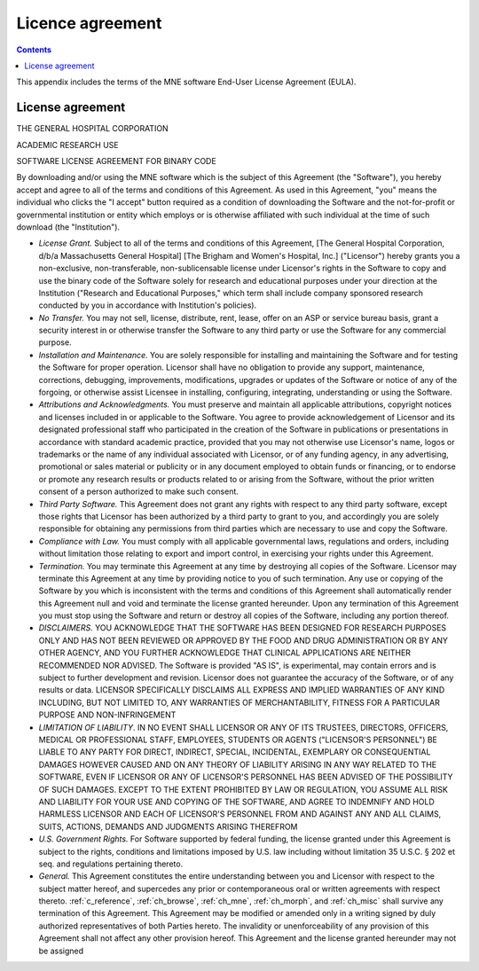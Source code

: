 

.. _licence:

=================
Licence agreement
=================

.. contents:: Contents
   :local:
   :depth: 2


This appendix includes the terms of the MNE software End-User
License Agreement (EULA).

License agreement
#################

THE GENERAL HOSPITAL CORPORATION

ACADEMIC RESEARCH USE

SOFTWARE LICENSE AGREEMENT FOR BINARY CODE

By downloading and/or using the MNE software which is the
subject of this Agreement (the "Software"), you
hereby accept and agree to all of the terms and conditions of this
Agreement.  As used in this Agreement, "you" means
the individual who clicks the "I accept" button
required as a condition of downloading the Software and the not-for-profit
or governmental institution or entity which employs or is otherwise
affiliated with such individual at the time of such download (the "Institution").

- *License Grant.* Subject
  to all of the terms and conditions of this Agreement, [The General
  Hospital Corporation, d/b/a Massachusetts General Hospital] [The
  Brigham and Women's Hospital, Inc.] ("Licensor") hereby
  grants you a non-exclusive, non-transferable, non-sublicensable license
  under Licensor's rights in the Software to copy and use the binary
  code of the Software solely for research and educational purposes
  under your direction at the Institution ("Research and
  Educational Purposes," which term shall include company
  sponsored research conducted by you in accordance with Institution's
  policies).

- *No Transfer.* You may not sell, license,
  distribute, rent, lease, offer on an ASP or service bureau basis,
  grant a security interest in or otherwise transfer the Software
  to any third party or use the Software for any commercial purpose.

- *Installation and Maintenance.* You are
  solely responsible for installing and maintaining the Software and
  for testing the Software for proper operation.  Licensor shall have
  no obligation to provide any support, maintenance, corrections,
  debugging, improvements, modifications, upgrades or updates of the
  Software or notice of any of the forgoing, or otherwise assist Licensee
  in installing, configuring, integrating, understanding or using
  the Software.

- *Attributions and Acknowledgments.* You
  must preserve and maintain all applicable attributions, copyright
  notices and licenses included in or applicable to the Software.
  You agree to provide acknowledgement of Licensor and its designated
  professional staff who participated in the creation of the Software
  in publications or presentations in accordance with standard academic
  practice, provided that you may not otherwise use Licensor's name,
  logos or trademarks or the name of any individual associated with
  Licensor, or of any funding agency, in any advertising, promotional
  or sales material or publicity or in any document employed to obtain
  funds or financing, or to endorse or promote any research results
  or products related to or arising from the Software, without the
  prior written consent of a person authorized to make such consent.

- *Third Party Software.* This Agreement
  does not grant any rights with respect to any third party software,
  except those rights that Licensor has been authorized by a third
  party to grant to you, and accordingly you are solely responsible
  for obtaining any permissions from third parties which are necessary
  to use and copy the Software.

- *Compliance with Law.* You must comply
  with all applicable governmental laws, regulations and orders, including
  without limitation those relating to export and import control,
  in exercising your rights under this Agreement.

- *Termination.* You may terminate this
  Agreement at any time by destroying all copies of the Software.
  Licensor may terminate this Agreement at any time by providing
  notice to you of such termination.  Any use or copying of the Software
  by you which is inconsistent with the terms and conditions of this
  Agreement shall automatically render this Agreement null and void
  and terminate the license granted hereunder.  Upon any termination
  of this Agreement you must stop using the Software and return or
  destroy all copies of the Software, including any portion thereof.

- *DISCLAIMERS.* YOU ACKNOWLEDGE THAT THE
  SOFTWARE HAS BEEN DESIGNED FOR RESEARCH PURPOSES ONLY AND HAS NOT
  BEEN REVIEWED OR APPROVED BY THE FOOD AND DRUG ADMINISTRATION OR
  BY ANY OTHER AGENCY, AND YOU FURTHER ACKNOWLEDGE THAT CLINICAL APPLICATIONS
  ARE NEITHER RECOMMENDED NOR ADVISED.  The Software is provided "AS
  IS", is experimental, may contain errors and is subject to further
  development and revision.  Licensor does not guarantee the accuracy
  of the Software, or of any results or data.  LICENSOR SPECIFICALLY
  DISCLAIMS ALL EXPRESS AND IMPLIED WARRANTIES OF ANY KIND INCLUDING,
  BUT NOT LIMITED TO, ANY WARRANTIES OF MERCHANTABILITY, FITNESS FOR A
  PARTICULAR PURPOSE AND NON-INFRINGEMENT

- *LIMITATION OF LIABILITY*. IN NO EVENT
  SHALL LICENSOR OR ANY OF ITS TRUSTEES, DIRECTORS, OFFICERS, MEDICAL OR
  PROFESSIONAL STAFF, EMPLOYEES, STUDENTS OR  AGENTS ("LICENSOR'S
  PERSONNEL") BE LIABLE TO ANY PARTY FOR DIRECT, INDIRECT,
  SPECIAL, INCIDENTAL, EXEMPLARY OR CONSEQUENTIAL DAMAGES HOWEVER CAUSED
  AND ON ANY THEORY OF LIABILITY ARISING IN ANY WAY RELATED TO THE
  SOFTWARE, EVEN IF LICENSOR OR ANY OF LICENSOR'S PERSONNEL HAS BEEN
  ADVISED OF THE POSSIBILITY OF SUCH DAMAGES.  EXCEPT TO THE EXTENT
  PROHIBITED BY LAW OR REGULATION, YOU ASSUME ALL RISK AND LIABILITY
  FOR YOUR USE AND COPYING OF THE SOFTWARE, AND AGREE TO INDEMNIFY AND
  HOLD HARMLESS LICENSOR AND EACH OF LICENSOR'S PERSONNEL FROM AND
  AGAINST ANY AND ALL CLAIMS, SUITS, ACTIONS, DEMANDS AND JUDGMENTS ARISING
  THEREFROM

- *U.S. Government Rights.* For Software
  supported by federal funding, the license granted under this Agreement
  is subject to the rights, conditions and limitations imposed by
  U.S. law including without limitation 35 U.S.C. § 202 et
  seq. and regulations pertaining thereto.

- *General.* This Agreement constitutes
  the entire understanding between you and Licensor with respect to
  the subject matter hereof, and supercedes any prior or contemporaneous
  oral or written agreements with respect thereto.  :ref:`c_reference`,
  :ref:`ch_browse`, :ref:`ch_mne`, :ref:`ch_morph`, and :ref:`ch_misc`
  shall survive any termination of this Agreement.  This
  Agreement may be modified or amended only in a writing signed by
  duly authorized representatives of both Parties hereto.  The invalidity
  or unenforceability of any provision of this Agreement shall not
  affect any other provision hereof.  This Agreement and the license
  granted hereunder may not be assigned
